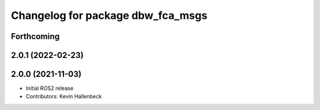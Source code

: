 ^^^^^^^^^^^^^^^^^^^^^^^^^^^^^^^^^^
Changelog for package dbw_fca_msgs
^^^^^^^^^^^^^^^^^^^^^^^^^^^^^^^^^^

Forthcoming
-----------

2.0.1 (2022-02-23)
------------------

2.0.0 (2021-11-03)
------------------
* Initial ROS2 release
* Contributors: Kevin Hallenbeck
